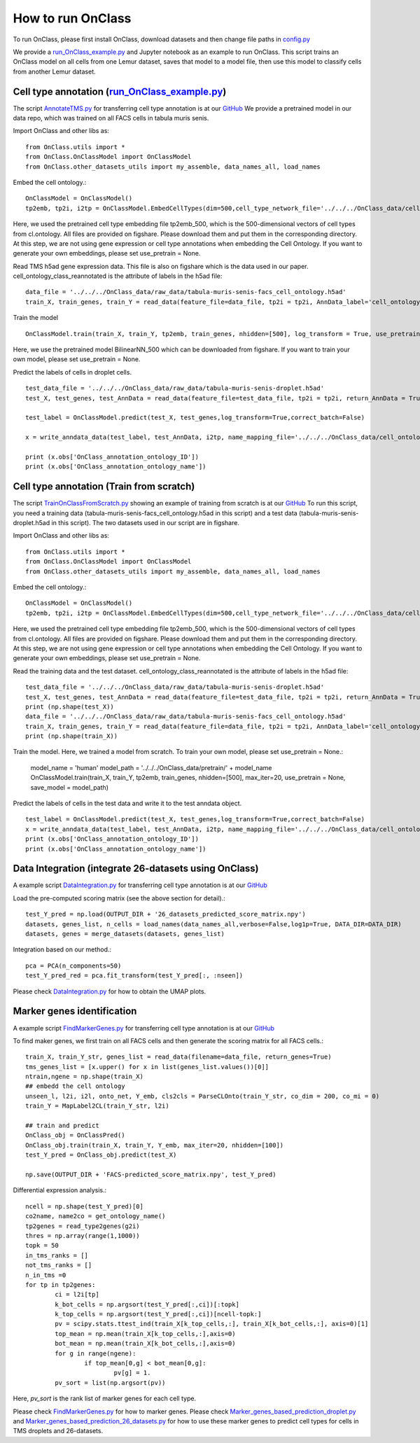How to run OnClass
=========

To run OnClass, please first install OnClass, download datasets and then change file paths in `config.py <https://github.com/wangshenguiuc/OnClass/blob/master/run_OnClass_example.py>`__

We provide a `run_OnClass_example.py <https://github.com/wangshenguiuc/OnClass/blob/master/run_OnClass_example.py>`__ and Jupyter notebook as an example to run OnClass. This script trains an OnClass model on all cells from one Lemur dataset, saves that model to a model file, then use this model to classify cells from another Lemur dataset.

Cell type annotation (`run_OnClass_example.py <https://github.com/wangshenguiuc/OnClass/blob/master/run_OnClass_example.py>`__)
----------------

The script `AnnotateTMS.py <https://github.com/wangshenguiuc/OnClass/blob/master/scripts/CellTypeAnnotation/AnnotateTMS.py>`__ for transferring cell type annotation is at our `GitHub <https://github.com/wangshenguiuc/OnClass/blob/master/scripts/CellTypeAnnotation/AnnotateTMS.py>`__ We provide a pretrained model in our data repo, which was trained on all FACS cells in tabula muris senis.

Import OnClass and other libs as::

	from OnClass.utils import *
	from OnClass.OnClassModel import OnClassModel
	from OnClass.other_datasets_utils import my_assemble, data_names_all, load_names

Embed the cell ontology.::

	OnClassModel = OnClassModel()
	tp2emb, tp2i, i2tp = OnClassModel.EmbedCellTypes(dim=500,cell_type_network_file='../../../OnClass_data/cell_ontology/cl.ontology', use_pretrain='../../../OnClass_data/pretrain/tp2emb_500')

Here, we used the pretrained cell type embedding file tp2emb_500, which is the 500-dimensional vectors of cell types from cl.ontology. All files are provided on figshare. Please download them and put them in the corresponding directory. At this step, we are not using gene expression or cell type annotations when embedding the Cell Ontology. If you want to generate your own embeddings, please set use_pretrain = None.


Read TMS h5ad gene expression data. This file is also on figshare which is the data used in our paper. cell_ontology_class_reannotated is the attribute of labels in the h5ad file::

	data_file = '../../../OnClass_data/raw_data/tabula-muris-senis-facs_cell_ontology.h5ad'
	train_X, train_genes, train_Y = read_data(feature_file=data_file, tp2i = tp2i, AnnData_label='cell_ontology_class_reannotated')

Train the model ::

	OnClassModel.train(train_X, train_Y, tp2emb, train_genes, nhidden=[500], log_transform = True, use_pretrain = '../../../OnClass_data/pretrain/BilinearNN_50019')

Here, we use the pretrained model BilinearNN_500 which can be downloaded from figshare. If you want to train your own model, please set use_pretrain = None.

Predict the labels of cells in droplet cells. ::

	test_data_file = '../../../OnClass_data/raw_data/tabula-muris-senis-droplet.h5ad'
	test_X, test_genes, test_AnnData = read_data(feature_file=test_data_file, tp2i = tp2i, return_AnnData = True)

	test_label = OnClassModel.predict(test_X, test_genes,log_transform=True,correct_batch=False)

	x = write_anndata_data(test_label, test_AnnData, i2tp, name_mapping_file='../../../OnClass_data/cell_ontology/cl.obo')#output_file is optional

	print (x.obs['OnClass_annotation_ontology_ID'])
	print (x.obs['OnClass_annotation_ontology_name'])

Cell type annotation (Train from scratch)
----------------

The script `TrainOnClassFromScratch.py <https://github.com/wangshenguiuc/OnClass/blob/master/scripts/CellTypeAnnotation/TrainOnClassFromScratch.py>`__ showing an example of training from scratch is at our `GitHub <https://github.com/wangshenguiuc/OnClass/blob/master/scripts/CellTypeAnnotation/TrainOnClassFromScratch.py>`__
To run this script, you need a training data (tabula-muris-senis-facs_cell_ontology.h5ad in this script) and a test data (tabula-muris-senis-droplet.h5ad in this script). The two datasets used in our script are in figshare.

Import OnClass and other libs as::

	from OnClass.utils import *
	from OnClass.OnClassModel import OnClassModel
	from OnClass.other_datasets_utils import my_assemble, data_names_all, load_names

Embed the cell ontology.::

	OnClassModel = OnClassModel()
	tp2emb, tp2i, i2tp = OnClassModel.EmbedCellTypes(dim=500,cell_type_network_file='../../../OnClass_data/cell_ontology/cl.ontology', use_pretrain='../../../OnClass_data/pretrain/tp2emb_500')

Here, we used the pretrained cell type embedding file tp2emb_500, which is the 500-dimensional vectors of cell types from cl.ontology. All files are provided on figshare. Please download them and put them in the corresponding directory. At this step, we are not using gene expression or cell type annotations when embedding the Cell Ontology. If you want to generate your own embeddings, please set use_pretrain = None.


Read the training data and the test dataset. cell_ontology_class_reannotated is the attribute of labels in the h5ad file::

	test_data_file = '../../../OnClass_data/raw_data/tabula-muris-senis-droplet.h5ad'
	test_X, test_genes, test_AnnData = read_data(feature_file=test_data_file, tp2i = tp2i, return_AnnData = True)
	print (np.shape(test_X))
	data_file = '../../../OnClass_data/raw_data/tabula-muris-senis-facs_cell_ontology.h5ad'
	train_X, train_genes, train_Y = read_data(feature_file=data_file, tp2i = tp2i, AnnData_label='cell_ontology_class_reannotated')
	print (np.shape(train_X))


Train the model. Here, we trained a model from scratch. To train your own model, please set use_pretrain = None.:

	model_name = 'human'
	model_path = '../../../OnClass_data/pretrain/' + model_name
	OnClassModel.train(train_X, train_Y, tp2emb, train_genes, nhidden=[500], max_iter=20, use_pretrain = None, save_model =  model_path)


Predict the labels of cells in the test data and write it to the test anndata object. ::

	test_label = OnClassModel.predict(test_X, test_genes,log_transform=True,correct_batch=False)
	x = write_anndata_data(test_label, test_AnnData, i2tp, name_mapping_file='../../../OnClass_data/cell_ontology/cl.obo')#output_file is optional
	print (x.obs['OnClass_annotation_ontology_ID'])
	print (x.obs['OnClass_annotation_ontology_name'])

Data Integration (integrate 26-datasets using OnClass)
----------------

A example script `DataIntegration.py <https://github.com/wangshenguiuc/OnClass/blob/master/scripts/DataIntegration/DataIntegration.py>`__ for transferring cell type annotation is at our `GitHub <https://github.com/wangshenguiuc/OnClass/blob/master/scripts/DataIntegration/DataIntegration.py>`__

Load the pre-computed scoring matrix (see the above section for detail).::

	test_Y_pred = np.load(OUTPUT_DIR + '26_datasets_predicted_score_matrix.npy')
	datasets, genes_list, n_cells = load_names(data_names_all,verbose=False,log1p=True, DATA_DIR=DATA_DIR)
	datasets, genes = merge_datasets(datasets, genes_list)

Integration based on our method.::

	pca = PCA(n_components=50)
	test_Y_pred_red = pca.fit_transform(test_Y_pred[:, :nseen])

Please check `DataIntegration.py <https://github.com/wangshenguiuc/OnClass/blob/master/scripts/DataIntegration/DataIntegration.py>`__ for how to obtain the UMAP plots.


Marker genes identification
----------------

A example script `FindMarkerGenes.py <https://github.com/wangshenguiuc/OnClass/blob/master/scripts/MarkerGenesIdentification/FindMarkerGenes.py>`__ for transferring cell type annotation is at our `GitHub <https://github.com/wangshenguiuc/OnClass/blob/master/scripts/MarkerGenesIdentification/FindMarkerGenes.py>`__

To find maker genes, we first train on all FACS cells and then generate the scoring matrix for all FACS cells.::

	train_X, train_Y_str, genes_list = read_data(filename=data_file, return_genes=True)
	tms_genes_list = [x.upper() for x in list(genes_list.values())[0]]
	ntrain,ngene = np.shape(train_X)
	## embedd the cell ontology
	unseen_l, l2i, i2l, onto_net, Y_emb, cls2cls = ParseCLOnto(train_Y_str, co_dim = 200, co_mi = 0)
	train_Y = MapLabel2CL(train_Y_str, l2i)

	## train and predict
	OnClass_obj = OnClassPred()
	OnClass_obj.train(train_X, train_Y, Y_emb, max_iter=20, nhidden=[100])
	test_Y_pred = OnClass_obj.predict(test_X)

	np.save(OUTPUT_DIR + 'FACS-predicted_score_matrix.npy', test_Y_pred)


Differential expression analysis.::

	ncell = np.shape(test_Y_pred)[0]
	co2name, name2co = get_ontology_name()
	tp2genes = read_type2genes(g2i)
	thres = np.array(range(1,1000))
	topk = 50
	in_tms_ranks = []
	not_tms_ranks = []
	n_in_tms =0
	for tp in tp2genes:
		ci = l2i[tp]
		k_bot_cells = np.argsort(test_Y_pred[:,ci])[:topk]
		k_top_cells = np.argsort(test_Y_pred[:,ci])[ncell-topk:]
		pv = scipy.stats.ttest_ind(train_X[k_top_cells,:], train_X[k_bot_cells,:], axis=0)[1]
		top_mean = np.mean(train_X[k_top_cells,:],axis=0)
		bot_mean = np.mean(train_X[k_bot_cells,:],axis=0)
		for g in range(ngene):
			if top_mean[0,g] < bot_mean[0,g]:
				pv[g] = 1.
		pv_sort = list(np.argsort(pv))

Here, `pv_sort` is the rank list of marker genes for each cell type.

Please check `FindMarkerGenes.py <https://github.com/wangshenguiuc/OnClass/blob/master/scripts/MarkerGenesIdentification/FindMarkerGenes.py>`__ for how to marker genes. Please check `Marker_genes_based_prediction_droplet.py <https://github.com/wangshenguiuc/OnClass/blob/master/scripts/MarkerGenesIdentification/Marker_genes_based_prediction_droplet.py>`__  and `Marker_genes_based_prediction_26_datasets.py <https://github.com/wangshenguiuc/OnClass/blob/master/scripts/MarkerGenesIdentification/Marker_genes_based_prediction_26_datasets.py>`__  for how to use these marker genes to predict cell types for cells in TMS droplets and 26-datasets.
